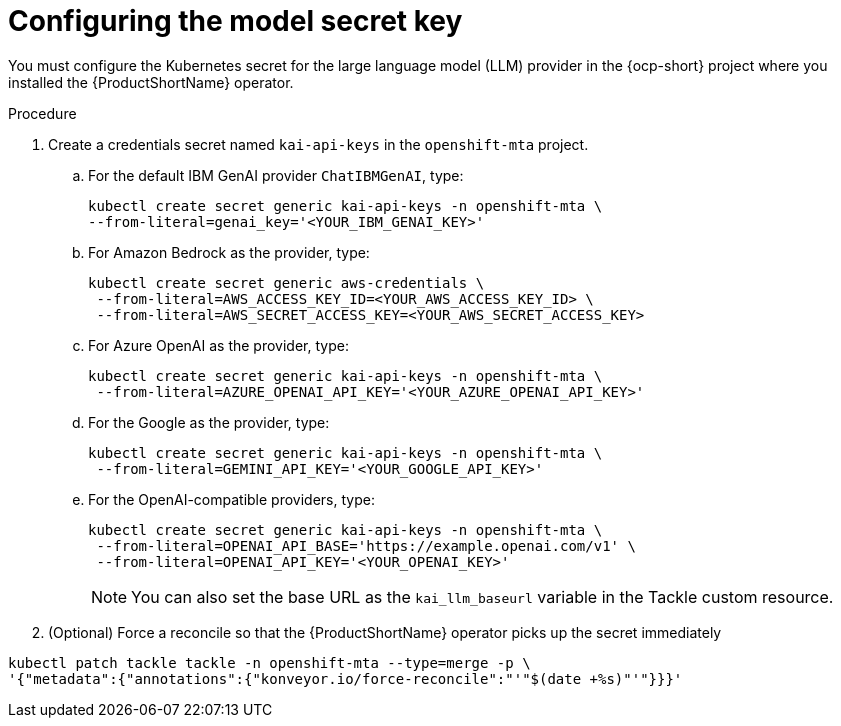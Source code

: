 :_newdoc-version: 2.15.0
:_template-generated: 2024-2-21
:_mod-docs-content-type: PROCEDURE

[id="tackle-llm-secret_{context}"]
= Configuring the model secret key

[role="_abstract"]
You must configure the Kubernetes secret for the large language model (LLM) provider in the {ocp-short} project where you installed the {ProductShortName} operator. 

.Procedure

. Create a credentials secret named `kai-api-keys` in the `openshift-mta` project.
.. For the default IBM GenAI provider `ChatIBMGenAI`, type:
+
//what should be the literal for ChatIBMGenAI?
+
[source, terminal]
----
kubectl create secret generic kai-api-keys -n openshift-mta \
--from-literal=genai_key='<YOUR_IBM_GENAI_KEY>'
----

.. For Amazon Bedrock as the provider, type:
+
[source, terminal]
----
kubectl create secret generic aws-credentials \
 --from-literal=AWS_ACCESS_KEY_ID=<YOUR_AWS_ACCESS_KEY_ID> \
 --from-literal=AWS_SECRET_ACCESS_KEY=<YOUR_AWS_SECRET_ACCESS_KEY>
----
+

.. For Azure OpenAI as the provider, type:
+
[source, terminal]
----
kubectl create secret generic kai-api-keys -n openshift-mta \
 --from-literal=AZURE_OPENAI_API_KEY='<YOUR_AZURE_OPENAI_API_KEY>'
----
+

.. For the Google as the provider, type:
+
[source, terminal]
----
kubectl create secret generic kai-api-keys -n openshift-mta \
 --from-literal=GEMINI_API_KEY='<YOUR_GOOGLE_API_KEY>'
----
+

.. For the OpenAI-compatible providers, type:
+

[source, terminal]
----
kubectl create secret generic kai-api-keys -n openshift-mta \
 --from-literal=OPENAI_API_BASE='https://example.openai.com/v1' \
 --from-literal=OPENAI_API_KEY='<YOUR_OPENAI_KEY>'
----
+
[NOTE]
====
You can also set the base URL as the `kai_llm_baseurl` variable in the Tackle custom resource.
====
+

. (Optional) Force a reconcile so that the {ProductShortName} operator picks up the secret immediately
+
//Is the double tackle needed in the command?
[source, terminal]
----
kubectl patch tackle tackle -n openshift-mta --type=merge -p \
'{"metadata":{"annotations":{"konveyor.io/force-reconcile":"'"$(date +%s)"'"}}}'
----
